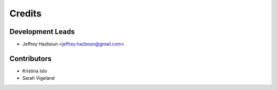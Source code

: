 =======
Credits
=======

Development Leads
-----------------

* Jeffrey Hazboun <jeffrey.hazboun@gmail.com>

Contributors
------------

* Kristina Islo
* Sarah Vigeland
